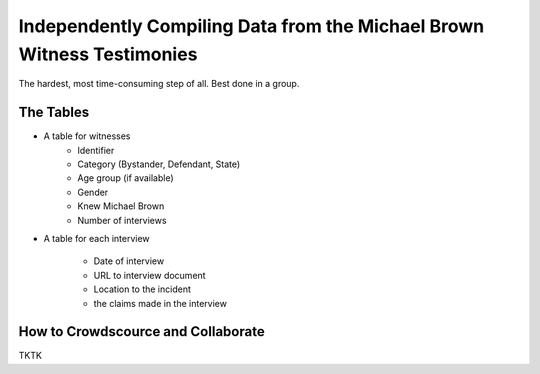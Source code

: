 ***********************************************************************
Independently Compiling Data from the Michael Brown Witness Testimonies
***********************************************************************

The hardest, most time-consuming step of all. Best done in a group.


The Tables
----------

- A table for witnesses
    - Identifier
    - Category (Bystander, Defendant, State)
    - Age group (if available)
    - Gender
    - Knew Michael Brown
    - Number of interviews

- A table for each interview

    - Date of interview
    - URL to interview document
    - Location to the incident
    - the claims made in the interview



How to Crowdscource and Collaborate
-----------------------------------

TKTK


